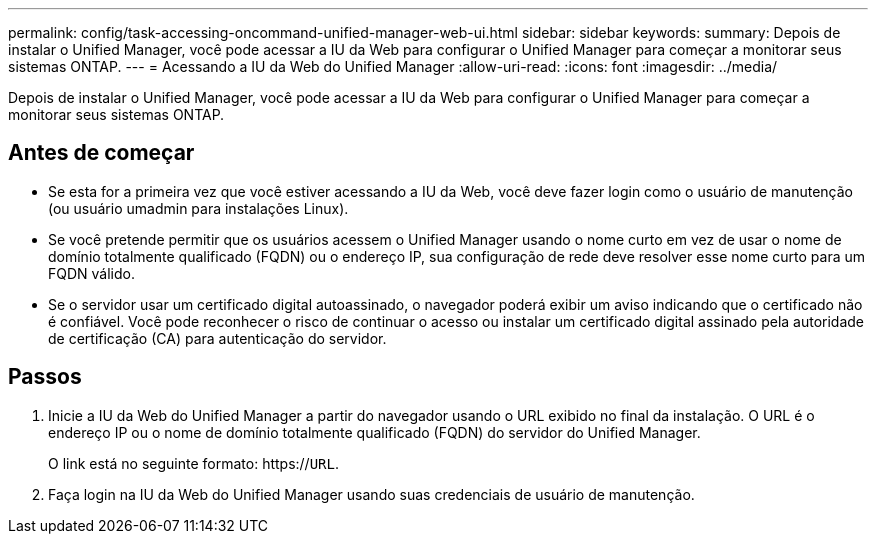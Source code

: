 ---
permalink: config/task-accessing-oncommand-unified-manager-web-ui.html 
sidebar: sidebar 
keywords:  
summary: Depois de instalar o Unified Manager, você pode acessar a IU da Web para configurar o Unified Manager para começar a monitorar seus sistemas ONTAP. 
---
= Acessando a IU da Web do Unified Manager
:allow-uri-read: 
:icons: font
:imagesdir: ../media/


[role="lead"]
Depois de instalar o Unified Manager, você pode acessar a IU da Web para configurar o Unified Manager para começar a monitorar seus sistemas ONTAP.



== Antes de começar

* Se esta for a primeira vez que você estiver acessando a IU da Web, você deve fazer login como o usuário de manutenção (ou usuário umadmin para instalações Linux).
* Se você pretende permitir que os usuários acessem o Unified Manager usando o nome curto em vez de usar o nome de domínio totalmente qualificado (FQDN) ou o endereço IP, sua configuração de rede deve resolver esse nome curto para um FQDN válido.
* Se o servidor usar um certificado digital autoassinado, o navegador poderá exibir um aviso indicando que o certificado não é confiável. Você pode reconhecer o risco de continuar o acesso ou instalar um certificado digital assinado pela autoridade de certificação (CA) para autenticação do servidor.




== Passos

. Inicie a IU da Web do Unified Manager a partir do navegador usando o URL exibido no final da instalação. O URL é o endereço IP ou o nome de domínio totalmente qualificado (FQDN) do servidor do Unified Manager.
+
O link está no seguinte formato: https://`URL`.

. Faça login na IU da Web do Unified Manager usando suas credenciais de usuário de manutenção.

